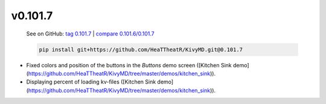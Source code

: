 v0.101.7
--------

    See on GitHub: `tag 0.101.7 <https://github.com/HeaTTheatR/KivyMD/tree/0.101.7>`_ | `compare 0.101.6/0.101.7 <https://github.com/HeaTTheatR/KivyMD/compare/0.101.6...0.101.7>`_

    .. code-block:: bash

       pip install git+https://github.com/HeaTTheatR/KivyMD.git@0.101.7

* Fixed colors and position of the buttons in the `Buttons` demo screen ([Kitchen Sink demo](https://github.com/HeaTTheatR/KivyMD/tree/master/demos/kitchen_sink)).
* Displaying percent of loading kv-files ([Kitchen Sink demo](https://github.com/HeaTTheatR/KivyMD/tree/master/demos/kitchen_sink)).
